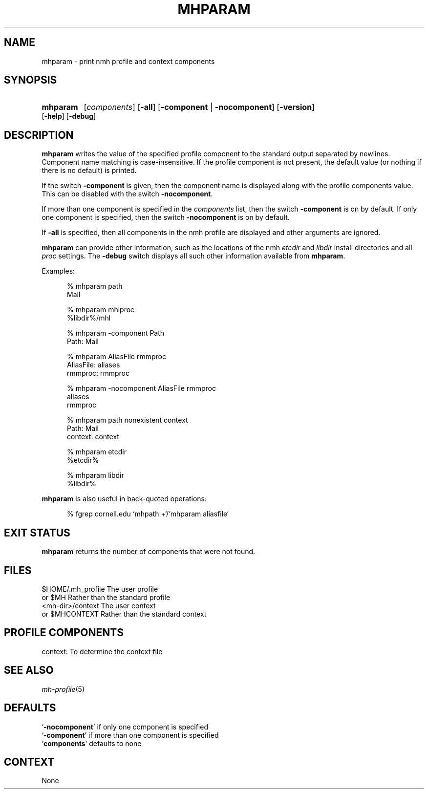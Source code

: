 .TH MHPARAM %manext1% "%nmhdate%" MH.6.8 [%nmhversion%]
.\"
.\" %nmhwarning%
.\"
.SH NAME
mhparam \- print nmh profile and context components
.SH SYNOPSIS
.HP 5
.na
.B mhparam
.RI [ components ]
.RB [ \-all ]
.RB [ \-component " | " \-nocomponent ]
.RB [ \-version ]
.RB [ \-help ]
.RB [ \-debug ]
.ad
.SH DESCRIPTION
.B mhparam
writes the value of the specified profile component to the standard
output separated by newlines.  Component name matching is
case-insensitive.  If the profile component is not present, the
default value (or nothing if there is no default) is printed.
.PP
If the switch
.B \-component
is given, then the component name is displayed
along with the profile components value.  This can be disabled with the
switch
.BR \-nocomponent .
.PP
If more than one component is specified in the
.I components
list, then
the switch
.B \-component
is on by default.  If only one component is
specified, then the switch
.B \-nocomponent
is on by default.
.PP
If
.B \-all
is specified, then all components in the nmh profile are
displayed and other arguments are ignored.
.PP
.BR mhparam
can provide other information, such as
the locations of the nmh
.I etcdir
and
.I libdir
install directories and all
.I proc
settings.  The
.B \-debug
switch displays all such other information available from
.BR mhparam .
.PP
Examples:
.PP
.RS 5
.nf
.ta \w'AliasFile:'u+2n
% mhparam path
Mail

% mhparam mhlproc
%libdir%/mhl

% mhparam \-component Path
Path: Mail

% mhparam AliasFile rmmproc
AliasFile: aliases
rmmproc: rmmproc

% mhparam \-nocomponent AliasFile rmmproc
aliases
rmmproc

% mhparam path nonexistent context
Path: Mail
context: context

% mhparam etcdir
%etcdir%

% mhparam libdir
%libdir%
.fi
.RE
.PP
.B mhparam
is also useful in back\-quoted operations:
.PP
.RS 5
.nf
% fgrep cornell.edu `mhpath +`/`mhparam aliasfile`
.fi
.SH "EXIT STATUS"
.B mhparam
returns the number of components that were not found.
.SH FILES
.fc ^ ~
.nf
.ta \w'%etcdir%/ExtraBigFileName  'u
^$HOME/.mh_profile~^The user profile
^or $MH~^Rather than the standard profile
^<mh-dir>/context~^The user context
^or $MHCONTEXT~^Rather than the standard context
.fi
.SH "PROFILE COMPONENTS"
.fc ^ ~
.nf
.ta 2.4i
.ta \w'ExtraBigProfileName  'u
^context:~^To determine the context file
.fi
.SH "SEE ALSO"
.IR mh-profile (5)
.SH DEFAULTS
.nf
.RB ` \-nocomponent "' if only one component is specified"
.RB ` \-component "' if more than one component is specified"
.RB ` components "' defaults to none"
.fi
.SH CONTEXT
None
